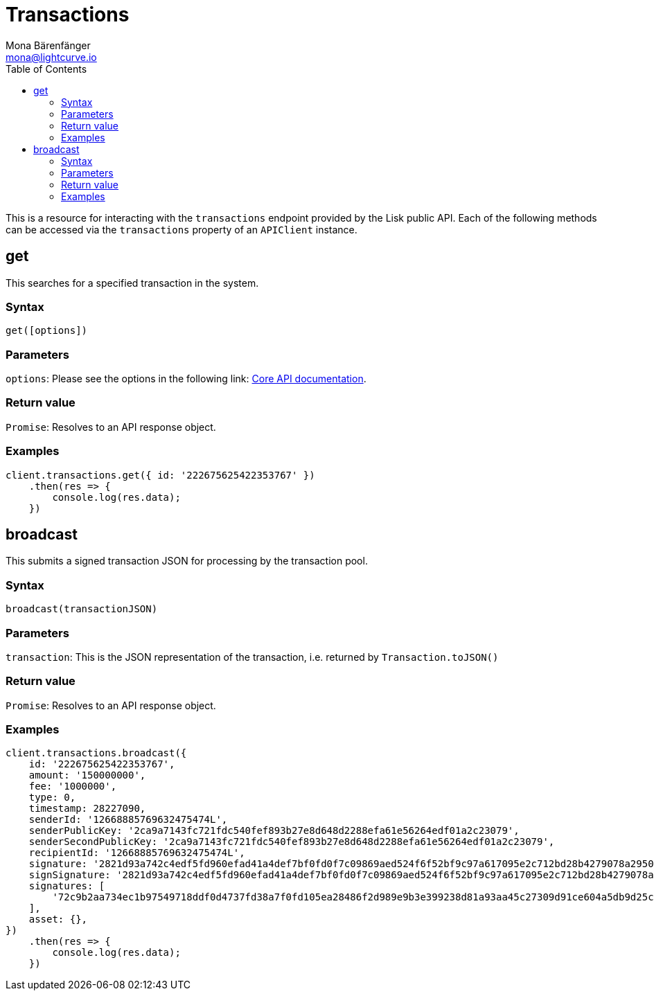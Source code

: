 = Transactions
Mona Bärenfänger <mona@lightcurve.io>
:description: Technical references for the Transactions endpoints of the API client package of Lisk Elements, including usage examples, parameters & example responses.
:toc:
:v_core: v3
:url_lisk_core_api: {v_core}@lisk-core::reference/api.adoc

This is a resource for interacting with the `transactions` endpoint provided by the Lisk public API.
Each of the following methods can be accessed via the `transactions` property of an `APIClient` instance.

== get

This searches for a specified transaction in the system.

=== Syntax

[source,js]
----
get([options])
----

=== Parameters

`options`: Please see the options in the following link: xref:{url_lisk_core_api}[Core API documentation].

=== Return value

`Promise`: Resolves to an API response object.

=== Examples

[source,js]
----
client.transactions.get({ id: '222675625422353767' })
    .then(res => {
        console.log(res.data);
    })
----

== broadcast

This submits a signed transaction JSON for processing by the transaction pool.

=== Syntax

[source,js]
----
broadcast(transactionJSON)
----

=== Parameters

`transaction`: This is the JSON representation of the transaction, i.e. returned by `Transaction.toJSON()`

=== Return value

`Promise`: Resolves to an API response object.

=== Examples

[source,js]
----
client.transactions.broadcast({
    id: '222675625422353767',
    amount: '150000000',
    fee: '1000000',
    type: 0,
    timestamp: 28227090,
    senderId: '12668885769632475474L',
    senderPublicKey: '2ca9a7143fc721fdc540fef893b27e8d648d2288efa61e56264edf01a2c23079',
    senderSecondPublicKey: '2ca9a7143fc721fdc540fef893b27e8d648d2288efa61e56264edf01a2c23079',
    recipientId: '12668885769632475474L',
    signature: '2821d93a742c4edf5fd960efad41a4def7bf0fd0f7c09869aed524f6f52bf9c97a617095e2c712bd28b4279078a29509b339ac55187854006591aa759784c205',
    signSignature: '2821d93a742c4edf5fd960efad41a4def7bf0fd0f7c09869aed524f6f52bf9c97a617095e2c712bd28b4279078a29509b339ac55187854006591aa759784c205',
    signatures: [
        '72c9b2aa734ec1b97549718ddf0d4737fd38a7f0fd105ea28486f2d989e9b3e399238d81a93aa45c27309d91ce604a5db9d25c9c90a138821f2011bc6636c60a',
    ],
    asset: {},
})
    .then(res => {
        console.log(res.data);
    })
----
